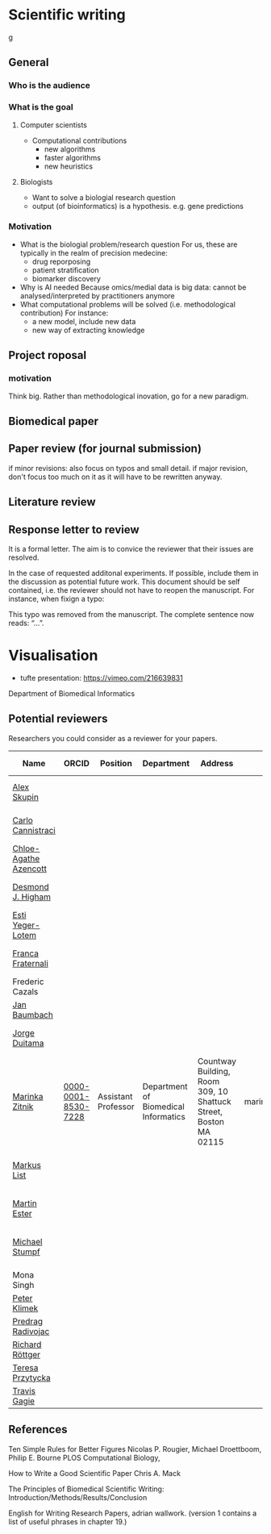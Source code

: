 * Scientific writing
g
** General

*** Who is the audience

*** What is the goal

**** Computer scientists
- Computational contributions 
  * new algorithms
  * faster algorithms
  * new heuristics
**** Biologists
- Want to solve a biologial research question
- output (of bioinformatics) is a hypothesis. e.g. gene predictions


*** Motivation 
- What is the biologial problem/research question
  For us, these are typically in the realm of precision medecine: 
  * drug reporposing
  * patient stratification
  * biomarker discovery
- Why is AI needed
  Because omics/medial data is big data: cannot be analysed/interpreted by practitioners anymore
- What computational problems will be solved (i.e. methodological contribution)
  For instance:
  * a new model, include new data
  * new way of extracting knowledge



** Project roposal

*** motivation

Think big. Rather than methodological inovation, go for a new paradigm.

** Biomedical paper

** Paper review (for journal submission)

if minor revisions: also focus on typos and small detail. if major revision, don't focus too much on it as it will have to be rewritten anyway. 

**  Literature review

** Response letter to review

It is a formal letter. The aim is to convice the reviewer that their issues are resolved. 

In the case of requested additonal experiments. If possible, include them in the discussion as potential future work. 
This document should be self contained, i.e. the reviewer should not have to reopen the manuscript. For instance, when fixign a typo:

This typo was removed from the manuscript. The complete sentence now reads: “...”.

* Visualisation

- tufte presentation: https://vimeo.com/216639831
Department of Biomedical Informatics


** Potential reviewers

Researchers you could consider as a reviewer for your papers.

|-----------------------+---------------------+---------------------+--------------------------------------+------------------------------------------------------------------+-------------------------+---------------+-----------------------------------------------------------------------------------------------|
| Name                  | ORCID               | Position            | Department                           | Address                                                          | E-mail                  | Personal page | Research Focus                                                                                |
|-----------------------+---------------------+---------------------+--------------------------------------+------------------------------------------------------------------+-------------------------+---------------+-----------------------------------------------------------------------------------------------|
| [[https://scholar.google.com/citations?user=QveXixwAAAAJ&hl=en&oi=ao][Alex Skupin]]           |                     |                     |                                      |                                                                  |                         |               | Spatial Systems Biology, Single Cell Analysis, Brain Energy Metabolism, Cell Fate Dynamics    |
| [[https://scholar.google.com/citations?user=b7xoXO0AAAAJ&hl=en&oi=ao][Carlo Cannistraci]]     |                     |                     |                                      |                                                                  |                         |               | Network Science, Computational Biomedicine, Computational Neuroscience                        |
| [[https://scholar.google.com/citations?user=X-HDVW0AAAAJ&hl=en&oi=ao][Chloe-Agathe Azencott]] |                     |                     |                                      |                                                                  |                         |               |                                                                                               |
| [[https://scholar.google.com/citations?user=DHQy3wcHP4kC&hl=en&oi=ao][Desmond J. Higham]]     |                     |                     |                                      |                                                                  |                         |               | Numerical analysisstochastic computationcomplex networkscomputational biology                 |
| [[https://scholar.google.com/citations?user=pGfLM1gAAAAJ&hl=nl&oi=ao][Esti Yeger-Lotem]]      |                     |                     |                                      |                                                                  |                         |               |                                                                                               |
| [[https://scholar.google.com/citations?user=HpAXYnsAAAAJ&hl=en&oi=ao][Franca Fraternali]]     |                     |                     |                                      |                                                                  |                         |               | Bioinformatics, Computational Biology, Computational Chemistry, Structural Biology            |
| Frederic Cazals       |                     |                     |                                      |                                                                  |                         |               |                                                                                               |
| [[https://scholar.google.com/citations?user=PWV8xOoAAAAJ&hl=en&oi=ao][Jan Baumbach]]          |                     |                     |                                      |                                                                  |                         |               | Bioinformatics, AI, Systems Biology, Systems Medicine                                         |
| [[https://scholar.google.com/citations?user=hQq44SkAAAAJ&hl=en&oi=ao][Jorge Duitama]]         |                     |                     |                                      |                                                                  |                         |               | Bioinformatics, Computational biology, High Throughput Sequencing, Population genomics        |
| [[https://scholar.google.com/citations?user=YtUDgPIAAAAJ][Marinka Zitnik]]        | [[https://orcid.org/0000-0001-8530-7228][0000-0001-8530-7228]] | Assistant Professor | Department of Biomedical Informatics | Countway Building, Room 309, 10 Shattuck Street, Boston MA 02115 | marinka@hms.harvard.edu | [[https://zitniklab.hms.harvard.edu/][Zitnik Lab]]    | ML, Geometric DL, Knowledge Graphs, Biomedical AI                                             |
| [[https://scholar.google.com/citations?user=jUC0gLMAAAAJ&hl=en&oi=ao][Markus List]]           |                     |                     |                                      |                                                                  |                         |               | Computational Biology, Bioinformatics, Regulatory genomics, Epigenomics Systems Medicine      |
| [[https://scholar.google.com/citations?user=ZYwC_CQAAAAJ&hl=en&oi=ao][Martin Ester]]          |                     |                     |                                      |                                                                  |                         |               | Data Mining, ML, Transfer Learning, Causal Discovery, Precision Medicine                      |
| [[https://scholar.google.com/citations?user=phfY_ncAAAAJ&hl=en&oi=ao][Michael Stumpf]]        |                     |                     |                                      |                                                                  |                         |               | Theoretical BiologyBiomathematicsQuantitative BiologyStatistical InferenceStochastic Dynamics |
| Mona Singh            |                     |                     |                                      |                                                                  |                         |               |                                                                                               |
| [[https://scholar.google.com/citations?user=ymEAWXAAAAAJ&hl=en&oi=ao][Peter Klimek]]          |                     |                     |                                      |                                                                  |                         |               |                                                                                               |
| [[https://scholar.google.com/citations?user=ugj0at8AAAAJ&hl=en&oi=ao][Predrag Radivojac]]     |                     |                     |                                      |                                                                  |                         |               | ML, Bioinformatics, Computational Biology, Data Mining                                        |
| [[https://scholar.google.com/citations?user=clYCtpMAAAAJ&hl=en&oi=sra][Richard Röttger]]       |                     |                     |                                      |                                                                  |                         |               | ML, DL, Bioinformatics, clustering                                                            |
| [[https://scholar.google.com/citations?user=lWjhNlgAAAAJ&hl=en&oi=ao][Teresa Przytycka]]      |                     |                     |                                      |                                                                  |                         |               |                                                                                               |
| [[https://scholar.google.com/citations?user=aFCoq2YAAAAJ&hl=en&oi=ao][Travis Gagie]]          |                     |                     |                                      |                                                                  |                         |               | Data structures, data compression                                                             |
|-----------------------+---------------------+---------------------+--------------------------------------+------------------------------------------------------------------+-------------------------+---------------+-----------------------------------------------------------------------------------------------|

** References

Ten Simple Rules for Better Figures
Nicolas P. Rougier, Michael Droettboom, Philip E. Bourne
PLOS Computational Biology,

How to Write a Good Scientific Paper
Chris A. Mack

The Principles of Biomedical Scientific Writing: Introduction/Methods/Results/Conclusion

English for Writing Research Papers, adrian wallwork. (version 1 contains a list of useful phrases in chapter 19.)
